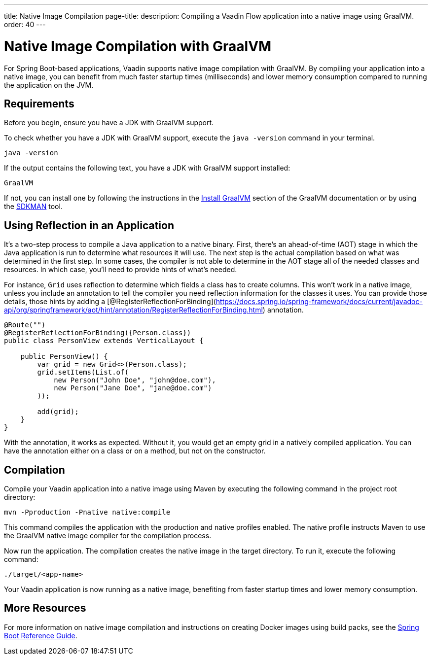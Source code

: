 ---
title: Native Image Compilation
page-title: 
description: Compiling a Vaadin Flow application into a native image using GraalVM.
order: 40
---


= [since:com.vaadin:vaadin@V24]#Native Image Compilation with GraalVM#

For Spring Boot-based applications, Vaadin supports native image compilation with GraalVM. By compiling your application into a native image, you can benefit from much faster startup times (milliseconds) and lower memory consumption compared to running the application on the JVM.

== Requirements

Before you begin, ensure you have a JDK with GraalVM support.

To check whether you have a JDK with GraalVM support, execute the `java -version` command in your terminal.

[source,bash]
----
java -version
----

If the output contains the following text, you have a JDK with GraalVM support installed:

----
GraalVM
----

If not, you can install one by following the instructions in the link:https://www.graalvm.org/latest/docs/getting-started/#install-graalvm[Install GraalVM] section of the GraalVM documentation or by using the link:https://sdkman.io/[SDKMAN] tool.


== Using Reflection in an Application

It's a two-step process to compile a Java application to a native binary. First, there's an ahead-of-time (AOT) stage in which the Java application is run to determine what resources it will use. The next step is the actual compilation based on what was determined in the first step. In some cases, the compiler is not able to determine in the AOT stage all of the needed classes and resources. In which case, you'll need to provide hints of what's needed.

For instance, `Grid` uses reflection to determine which fields a class has to create columns. This won't work in a native image, unless you include an annotation to tell the compiler you need reflection information for the classes it uses. You can provide those details, those hints by adding a [@RegisterReflectionForBinding](https://docs.spring.io/spring-framework/docs/current/javadoc-api/org/springframework/aot/hint/annotation/RegisterReflectionForBinding.html) annotation.

[source,java]
----
@Route("")
@RegisterReflectionForBinding({Person.class})
public class PersonView extends VerticalLayout {

    public PersonView() {
        var grid = new Grid<>(Person.class);
        grid.setItems(List.of(
            new Person("John Doe", "john@doe.com"),
            new Person("Jane Doe", "jane@doe.com")
        ));

        add(grid);
    }
}
----

With the annotation, it works as expected. Without it, you would get an empty grid in a natively compiled application. You can have the annotation either on a class or on a method, but not on the constructor.


== Compilation

Compile your Vaadin application into a native image using Maven by executing the following command in the project root directory:

[source,bash]
mvn -Pproduction -Pnative native:compile

This command compiles the application with the production and native profiles enabled. The native profile instructs Maven to use the GraalVM native image compiler for the compilation process.

Now run the application. The compilation creates the native image in the target directory. To run it, execute the following command:

[source,bash]
----
./target/<app-name>
----

Your Vaadin application is now running as a native image, benefiting from faster startup times and lower memory consumption.


== More Resources

For more information on native image compilation and instructions on creating Docker images using build packs, see the link:https://docs.spring.io/spring-boot/docs/current/reference/html/native-image.html[Spring Boot Reference Guide].
